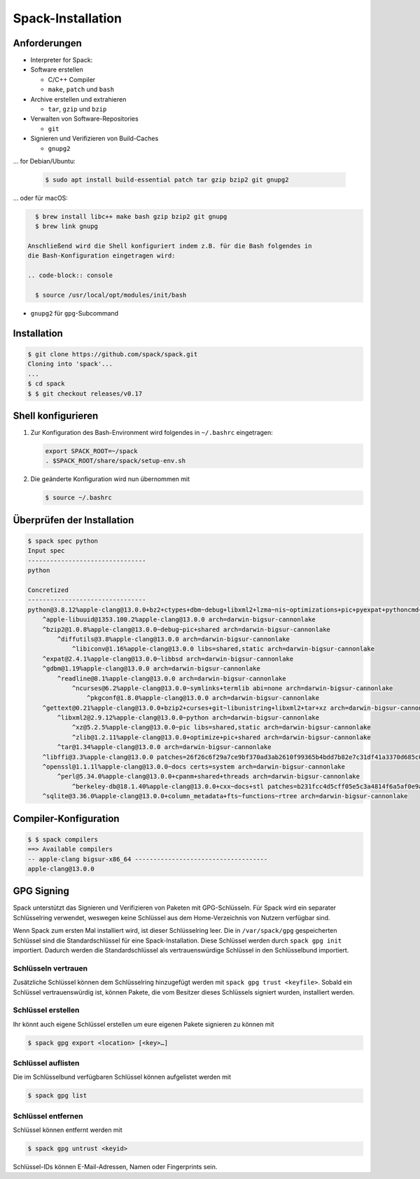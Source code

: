 Spack-Installation
==================

Anforderungen
-------------

* Interpreter for Spack:

* Software erstellen

  * C/C++ Compiler
  * ``make``,  ``patch`` und ``bash``

* Archive erstellen und extrahieren

  * ``tar``, ``gzip`` und ``bzip``

* Verwalten von Software-Repositories

  * ``git``

* Signieren und Verifizieren von Build-Caches

  * ``gnupg2``

… for Debian/Ubuntu:

  .. code-block:: console

    $ sudo apt install build-essential patch tar gzip bzip2 git gnupg2

… oder für macOS:

.. code-block:: console

    $ brew install libc++ make bash gzip bzip2 git gnupg
    $ brew link gnupg

  Anschließend wird die Shell konfiguriert indem z.B. für die Bash folgendes in
  die Bash-Konfiguration eingetragen wird:

  .. code-block:: console

    $ source /usr/local/opt/modules/init/bash

* ``gnupg2`` für ``gpg``-Subcommand

Installation
------------

.. code-block:: console

    $ git clone https://github.com/spack/spack.git
    Cloning into 'spack'...
    ...
    $ cd spack
    $ $ git checkout releases/v0.17

Shell konfigurieren
-------------------

#. Zur Konfiguration des Bash-Environment wird folgendes in ``~/.bashrc``
   eingetragen:

   .. code-block:: bash

    export SPACK_ROOT=~/spack
    . $SPACK_ROOT/share/spack/setup-env.sh

#. Die geänderte Konfiguration wird nun übernommen mit

   .. code-block:: console

    $ source ~/.bashrc

Überprüfen der Installation
---------------------------

.. code-block:: console

    $ spack spec python
    Input spec
    --------------------------------
    python

    Concretized
    --------------------------------
    python@3.8.12%apple-clang@13.0.0+bz2+ctypes+dbm~debug+libxml2+lzma~nis~optimizations+pic+pyexpat+pythoncmd+readline+shared+sqlite3+ssl~tix~tkinter~ucs4+uuid+zlib patches=0d98e93189bc278fbc37a50ed7f183bd8aaf249a8e1670a465f0db6bb4f8cf87,4c2457325f2b608b1b6a2c63087df8c26e07db3e3d493caf36a56f0ecf6fb768,f2fd060afc4b4618fe8104c4c5d771f36dc55b1db5a4623785a4ea707ec72fb4 arch=darwin-bigsur-cannonlake
        ^apple-libuuid@1353.100.2%apple-clang@13.0.0 arch=darwin-bigsur-cannonlake
        ^bzip2@1.0.8%apple-clang@13.0.0~debug~pic+shared arch=darwin-bigsur-cannonlake
            ^diffutils@3.8%apple-clang@13.0.0 arch=darwin-bigsur-cannonlake
                ^libiconv@1.16%apple-clang@13.0.0 libs=shared,static arch=darwin-bigsur-cannonlake
        ^expat@2.4.1%apple-clang@13.0.0~libbsd arch=darwin-bigsur-cannonlake
        ^gdbm@1.19%apple-clang@13.0.0 arch=darwin-bigsur-cannonlake
            ^readline@8.1%apple-clang@13.0.0 arch=darwin-bigsur-cannonlake
                ^ncurses@6.2%apple-clang@13.0.0~symlinks+termlib abi=none arch=darwin-bigsur-cannonlake
                    ^pkgconf@1.8.0%apple-clang@13.0.0 arch=darwin-bigsur-cannonlake
        ^gettext@0.21%apple-clang@13.0.0+bzip2+curses+git~libunistring+libxml2+tar+xz arch=darwin-bigsur-cannonlake
            ^libxml2@2.9.12%apple-clang@13.0.0~python arch=darwin-bigsur-cannonlake
                ^xz@5.2.5%apple-clang@13.0.0~pic libs=shared,static arch=darwin-bigsur-cannonlake
                ^zlib@1.2.11%apple-clang@13.0.0+optimize+pic+shared arch=darwin-bigsur-cannonlake
            ^tar@1.34%apple-clang@13.0.0 arch=darwin-bigsur-cannonlake
        ^libffi@3.3%apple-clang@13.0.0 patches=26f26c6f29a7ce9bf370ad3ab2610f99365b4bdd7b82e7c31df41a3370d685c0 arch=darwin-bigsur-cannonlake
        ^openssl@1.1.1l%apple-clang@13.0.0~docs certs=system arch=darwin-bigsur-cannonlake
            ^perl@5.34.0%apple-clang@13.0.0+cpanm+shared+threads arch=darwin-bigsur-cannonlake
                ^berkeley-db@18.1.40%apple-clang@13.0.0+cxx~docs+stl patches=b231fcc4d5cff05e5c3a4814f6a5af0e9a966428dc2176540d2c05aff41de522 arch=darwin-bigsur-cannonlake
        ^sqlite@3.36.0%apple-clang@13.0.0+column_metadata+fts~functions~rtree arch=darwin-bigsur-cannonlake

Compiler-Konfiguration
----------------------

.. code-block:: console

    $ $ spack compilers
    ==> Available compilers
    -- apple-clang bigsur-x86_64 ------------------------------------
    apple-clang@13.0.0

GPG Signing
-----------

Spack unterstützt das Signieren und Verifizieren von Paketen mit
GPG-Schlüsseln. Für Spack wird ein separater Schlüsselring verwendet, weswegen
keine Schlüssel aus dem Home-Verzeichnis von Nutzern verfügbar sind.

Wenn Spack zum ersten Mal installiert wird, ist dieser Schlüsselring leer.
Die in ``/var/spack/gpg`` gespeicherten Schlüssel sind die Standardschlüssel
für eine Spack-Installation. Diese Schlüssel werden durch ``spack gpg init``
importiert. Dadurch werden die Standardschlüssel als vertrauenswürdige Schlüssel
in den Schlüsselbund importiert.

Schlüsseln vertrauen
~~~~~~~~~~~~~~~~~~~~

Zusätzliche Schlüssel können dem Schlüsselring hinzugefügt werden mit
``spack gpg trust <keyfile>``. Sobald ein Schlüssel vertrauenswürdig ist,
können Pakete, die vom Besitzer dieses Schlüssels signiert wurden, installiert
werden.

Schlüssel erstellen
~~~~~~~~~~~~~~~~~~~

Ihr könnt auch eigene Schlüssel erstellen um eure eigenen Pakete signieren
zu können mit

.. code-block:: console

    $ spack gpg export <location> [<key>…]

Schlüssel auflisten
~~~~~~~~~~~~~~~~~~~

Die im Schlüsselbund verfügbaren Schlüssel können aufgelistet werden mit

.. code-block:: console

    $ spack gpg list

Schlüssel entfernen
~~~~~~~~~~~~~~~~~~~

Schlüssel können entfernt werden mit

.. code-block:: console

    $ spack gpg untrust <keyid>

Schlüssel-IDs können E-Mail-Adressen, Namen oder Fingerprints sein.

